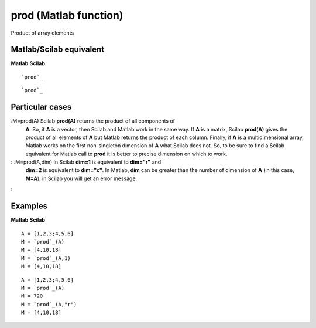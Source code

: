 


prod (Matlab function)
======================

Product of array elements



Matlab/Scilab equivalent
~~~~~~~~~~~~~~~~~~~~~~~~
**Matlab** **Scilab**

::

    `prod`_



::

    `prod`_




Particular cases
~~~~~~~~~~~~~~~~

:M=prod(A) Scilab **prod(A)** returns the product of all components of
  **A**. So, if **A** is a vector, then Scilab and Matlab work in the
  same way. If **A** is a matrix, Scilab **prod(A)** gives the product
  of all elements of **A** but Matlab returns the product of each
  column. Finally, if **A** is a multidimensional array, Matlab works on
  the first non-singleton dimension of **A** what Scilab does not. So,
  to be sure to find a Scilab equivalent for Matlab call to **prod** it
  is better to precise dimension on which to work.
: :M=prod(A,dim) In Scilab **dim=1** is equivalent to **dim="r"** and
  **dim=2** is equivalent to **dim="c"**. In Matlab, **dim** can be
  greater than the number of dimension of **A** (in this case, **M=A**),
  in Scilab you will get an error message.
:



Examples
~~~~~~~~
**Matlab** **Scilab**

::

    A = [1,2,3;4,5,6]
    M = `prod`_(A)
    M = [4,10,18]
    M = `prod`_(A,1)
    M = [4,10,18]



::

    A = [1,2,3;4,5,6]
    M = `prod`_(A)
    M = 720
    M = `prod`_(A,"r")
    M = [4,10,18]




